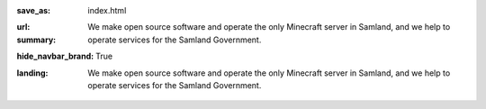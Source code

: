 :save_as: index.html
:url:
:summary: We make open source software and operate the only Minecraft server in Samland, and we help to operate services for the Samland Government.
:hide_navbar_brand: True
:landing:
    .. container:: m-row

        .. container:: m-col-l-6 m-push-l-1 m-col-m-7 m-nopadb

            .. raw:: html

                <h1>Miners Online</h1>

    .. container:: m-row

        .. container:: m-col-l-6 m-push-l-1 m-col-m-7 m-nopadt

            We make open source software and operate the only Minecraft server in Samland, and we help to operate services for the Samland Government.


.. container:: m-row m-container-inflate

    .. container:: m-col-m-4

        .. block-success:: Net Bits

            Net Bits is a Python package that allows developers to easily convert data into structured packets which can be sent over a network. Additionally there are smart packet handling utilities which makes packet processing a breeze.

            .. button-success:: https://netbits.minersonline.uk/en/latest/
                :class: m-fullwidth

                Read the docs

    .. container:: m-col-m-4

        .. block-warning:: Play with your friends

            Join our Minecraft server and *play with your friends* today!
            Enjoy our games.

            **Our Minecraft server is still *a work in progress*!**

            Use the IP `minersonline.uk` to connect today!